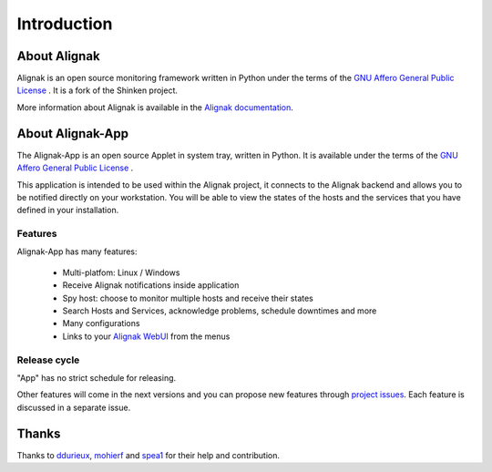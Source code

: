 .. _intro:

Introduction
============

About Alignak
-------------

Alignak is an open source monitoring framework written in Python under the terms of the `GNU Affero General Public License`_ .
It is a fork of the Shinken project.

More information about Alignak is available in the `Alignak documentation <http://alignak-doc.readthedocs.io/en/latest/>`_.

About Alignak-App
-----------------

The Alignak-App is an open source Applet in system tray, written in Python. It is available under the terms of the `GNU Affero General Public License`_ .

This application is intended to be used within the Alignak project, it connects to the Alignak backend and allows you to be notified directly on your workstation.
You will be able to view the states of the hosts and the services that you have defined in your installation.

Features
~~~~~~~~

Alignak-App has many features:

  * Multi-platfom: Linux / Windows
  * Receive Alignak notifications inside application
  * Spy host: choose to monitor multiple hosts and receive their states
  * Search Hosts and Services, acknowledge problems, schedule downtimes and more
  * Many configurations
  * Links to your `Alignak WebUI`_ from the menus

Release cycle
~~~~~~~~~~~~~

"App" has no strict schedule for releasing.

Other features will come in the next versions and you can propose new features through  `project issues <https://github.com/Alignak-monitoring-contrib/alignak-app>`_.
Each feature is discussed in a separate issue.

Thanks
------

Thanks to `ddurieux <https://github.com/ddurieux>`_, `mohierf <https://github.com/mohierf>`_ and `spea1 <https://github.com/spea1>`_ for their help and contribution.

.. _Alignak: https://alignak-monitoring.github.io
.. _GNU Affero General Public License: http://www.gnu.org/licenses/agpl.txt
.. _Alignak WebUI: http://alignak-web-ui.readthedocs.io
